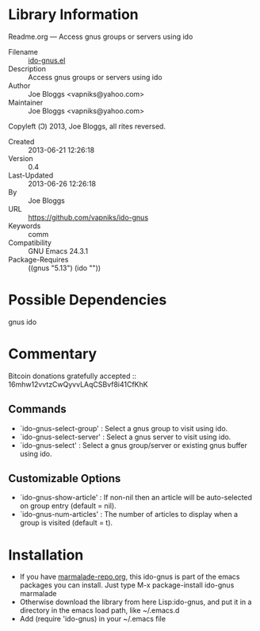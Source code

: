 * Library Information
 Readme.org --- Access gnus groups or servers using ido

 - Filename :: [[file:ido-gnus.el][ido-gnus.el]]
 - Description :: Access gnus groups or servers using ido
 - Author :: Joe Bloggs <vapniks@yahoo.com>
 - Maintainer :: Joe Bloggs <vapniks@yahoo.com>
Copyleft (Ↄ) 2013, Joe Bloggs, all rites reversed.
 - Created :: 2013-06-21 12:26:18
 - Version :: 0.4
 - Last-Updated :: 2013-06-26 12:26:18
 -           By :: Joe Bloggs
 - URL :: https://github.com/vapniks/ido-gnus
 - Keywords :: comm
 - Compatibility :: GNU Emacs 24.3.1
 - Package-Requires :: ((gnus "5.13") (ido ""))

* Possible Dependencies

gnus ido

* Commentary

Bitcoin donations gratefully accepted :: 16mhw12vvtzCwQyvvLAqCSBvf8i41CfKhK
 
** Commands
 - `ido-gnus-select-group'  : Select a gnus group to visit using ido.
 - `ido-gnus-select-server' : Select a gnus server to visit using ido.
 - `ido-gnus-select'        : Select a gnus group/server or existing gnus buffer using ido.
** Customizable Options
 - `ido-gnus-show-article' : If non-nil then an article will be auto-selected on group entry (default = nil).
 - `ido-gnus-num-articles' : The number of articles to display when a group is visited (default = t).
* Installation
 - If you have [[http://www.marmalade-repo.org/][marmalade-repo.org]], this ido-gnus is part of the emacs packages you can install.  
   Just type M-x package-install ido-gnus marmalade 
 - Otherwise download the library from here Lisp:ido-gnus, and put it in a directory in the emacs load path, like ~/.emacs.d
 - Add (require 'ido-gnus) in your ~/.emacs file
